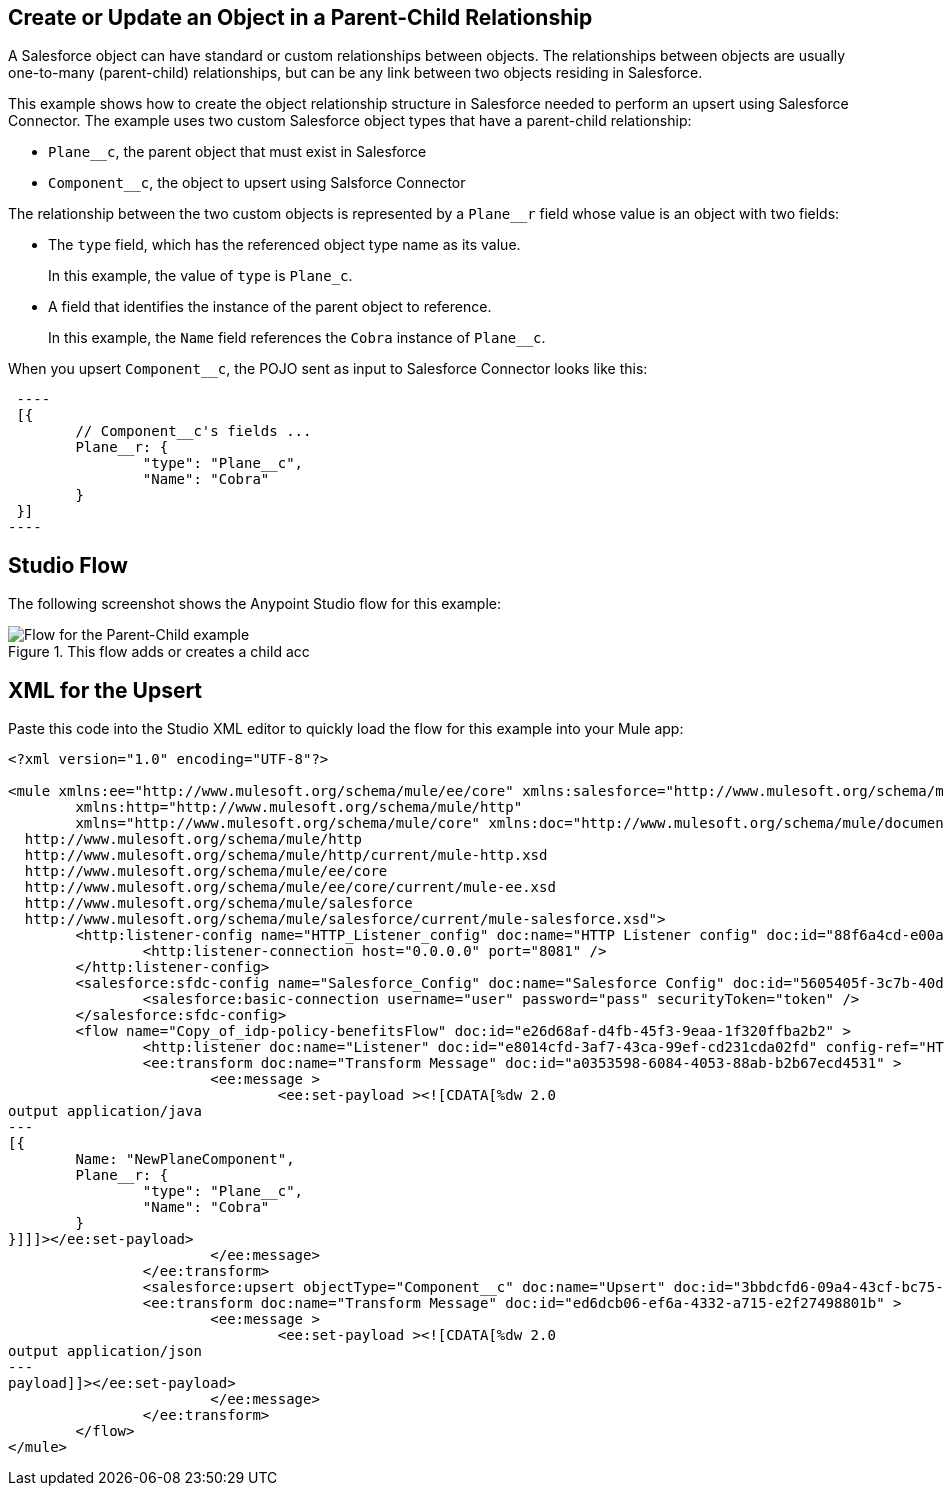 == Create or Update an Object in a Parent-Child Relationship

A Salesforce object can have standard or custom relationships between objects. The relationships between objects are usually one-to-many (parent-child) relationships, but can be any link between two objects residing in Salesforce.

This example shows how to create the object relationship structure in Salesforce needed to perform an upsert using Salesforce Connector. The example uses two custom Salesforce object types that have a parent-child relationship:

* `Plane__c`, the parent object that must exist in Salesforce
* `Component__c`, the object to upsert using Salsforce Connector

The relationship between the two custom objects is represented by a `Plane__r` field whose value is an object with two fields:

* The `type` field, which has the referenced object type name as its value.
+
In this example, the value of `type` is `Plane_c`.
+
* A field that identifies the instance of the parent object to reference.
+
In this example, the `Name` field references the `Cobra` instance of `Plane__c`.

When you upsert `Component__c`, the POJO sent as input to Salesforce Connector looks like this:

[source,linenums]
 ----
 [{
 	// Component__c's fields ...
 	Plane__r: {
 		"type": "Plane__c",
 		"Name": "Cobra"
 	}
 }]
----

== Studio Flow

The following screenshot shows the Anypoint Studio flow for this example:

.This flow adds or creates a child acc
image::salesforce-parent-child-flow[Flow for the Parent-Child example]


== XML for the Upsert

Paste this code into the Studio XML editor to quickly load the flow for this example into your Mule app:

[source,xml,linenums]
----
<?xml version="1.0" encoding="UTF-8"?>

<mule xmlns:ee="http://www.mulesoft.org/schema/mule/ee/core" xmlns:salesforce="http://www.mulesoft.org/schema/mule/salesforce"
	xmlns:http="http://www.mulesoft.org/schema/mule/http"
	xmlns="http://www.mulesoft.org/schema/mule/core" xmlns:doc="http://www.mulesoft.org/schema/mule/documentation" xmlns:xsi="http://www.w3.org/2001/XMLSchema-instance" xsi:schemaLocation="http://www.mulesoft.org/schema/mule/core http://www.mulesoft.org/schema/mule/core/current/mule.xsd
  http://www.mulesoft.org/schema/mule/http
  http://www.mulesoft.org/schema/mule/http/current/mule-http.xsd
  http://www.mulesoft.org/schema/mule/ee/core
  http://www.mulesoft.org/schema/mule/ee/core/current/mule-ee.xsd
  http://www.mulesoft.org/schema/mule/salesforce
  http://www.mulesoft.org/schema/mule/salesforce/current/mule-salesforce.xsd">
	<http:listener-config name="HTTP_Listener_config" doc:name="HTTP Listener config" doc:id="88f6a4cd-e00a-46c6-b0a0-aaf99fb2dd74" >
		<http:listener-connection host="0.0.0.0" port="8081" />
	</http:listener-config>
	<salesforce:sfdc-config name="Salesforce_Config" doc:name="Salesforce Config" doc:id="5605405f-3c7b-40d9-bc64-af06ebdfc8dd" >
		<salesforce:basic-connection username="user" password="pass" securityToken="token" />
	</salesforce:sfdc-config>
	<flow name="Copy_of_idp-policy-benefitsFlow" doc:id="e26d68af-d4fb-45f3-9eaa-1f320ffba2b2" >
		<http:listener doc:name="Listener" doc:id="e8014cfd-3af7-43ca-99ef-cd231cda02fd" config-ref="HTTP_Listener_config" path="/" />
		<ee:transform doc:name="Transform Message" doc:id="a0353598-6084-4053-88ab-b2b67ecd4531" >
			<ee:message >
				<ee:set-payload ><![CDATA[%dw 2.0
output application/java
---
[{
	Name: "NewPlaneComponent",
	Plane__r: {
		"type": "Plane__c",
		"Name": "Cobra"
	}
}]]]></ee:set-payload>
			</ee:message>
		</ee:transform>
		<salesforce:upsert objectType="Component__c" doc:name="Upsert" doc:id="3bbdcfd6-09a4-43cf-bc75-19fb24ed33b1" config-ref="Salesforce_Config" externalIdFieldName="Id"/>
		<ee:transform doc:name="Transform Message" doc:id="ed6dcb06-ef6a-4332-a715-e2f27498801b" >
			<ee:message >
				<ee:set-payload ><![CDATA[%dw 2.0
output application/json
---
payload]]></ee:set-payload>
			</ee:message>
		</ee:transform>
	</flow>
</mule>
----
